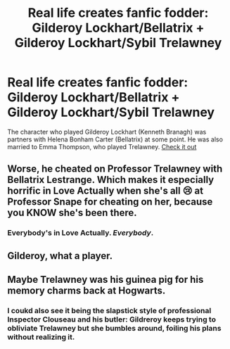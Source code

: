 #+TITLE: Real life creates fanfic fodder: Gilderoy Lockhart/Bellatrix + Gilderoy Lockhart/Sybil Trelawney

* Real life creates fanfic fodder: Gilderoy Lockhart/Bellatrix + Gilderoy Lockhart/Sybil Trelawney
:PROPERTIES:
:Score: 5
:DateUnix: 1439656901.0
:DateShort: 2015-Aug-15
:FlairText: Discussion
:END:
The character who played Gilderoy Lockhart (Kenneth Branagh) was partners with Helena Bonham Carter (Bellatrix) at some point. He was also married to Emma Thompson, who played Trelawney. [[https://www.google.com/search?q=kenneth+branagh&ie=utf-8&oe=utf-8#q=kenneth+branagh+family][Check it out]]


** Worse, he cheated on Professor Trelawney with Bellatrix Lestrange. Which makes it especially horrific in Love Actually when she's all 😢 at Professor Snape for cheating on her, because you KNOW she's been there.
:PROPERTIES:
:Author: BabyBringMeToast
:Score: 9
:DateUnix: 1439677921.0
:DateShort: 2015-Aug-16
:END:

*** Everybody's in Love Actually. /Everybody/.
:PROPERTIES:
:Author: Karinta
:Score: 3
:DateUnix: 1439705807.0
:DateShort: 2015-Aug-16
:END:


** Gilderoy, what a player.
:PROPERTIES:
:Author: deirox
:Score: 3
:DateUnix: 1439674981.0
:DateShort: 2015-Aug-16
:END:


** Maybe Trelawney was his guinea pig for his memory charms back at Hogwarts.
:PROPERTIES:
:Author: ApteryxAustralis
:Score: 1
:DateUnix: 1439702871.0
:DateShort: 2015-Aug-16
:END:

*** I coukd also see it being the slapstick style of professional Inspector Clouseau and his butler: Gildreroy keeps trying to obliviate Trelawney but she bumbles around, foiling his plans without realizing it.
:PROPERTIES:
:Score: 4
:DateUnix: 1439744000.0
:DateShort: 2015-Aug-16
:END:
